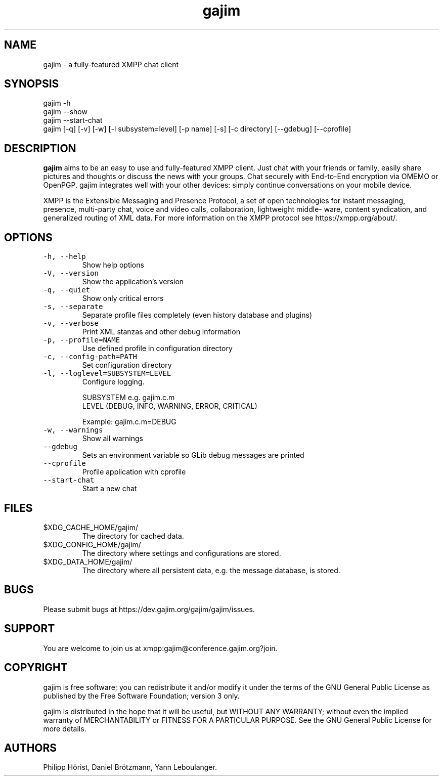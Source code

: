 .\" Automatically generated by Pandoc 2.17.1.1
.\"
.\" Define V font for inline verbatim, using C font in formats
.\" that render this, and otherwise B font.
.ie "\f[CB]x\f[]"x" \{\
. ftr V B
. ftr VI BI
. ftr VB B
. ftr VBI BI
.\}
.el \{\
. ftr V CR
. ftr VI CI
. ftr VB CB
. ftr VBI CBI
.\}
.TH "gajim" "1" "August 2022" "" "Manual"
.hy
.SH NAME
.PP
gajim - a fully-featured XMPP chat client
.SH SYNOPSIS
.PP
gajim -h
.PD 0
.P
.PD
gajim --show
.PD 0
.P
.PD
gajim --start-chat
.PD 0
.P
.PD
gajim [-q] [-v] [-w] [-l subsystem=level] [-p name] [-s] [-c directory]
[--gdebug] [--cprofile]
.SH DESCRIPTION
.PP
\f[B]gajim\f[R] aims to be an easy to use and fully-featured XMPP
client.
Just chat with your friends or family, easily share pictures and
thoughts or discuss the news with your groups.
Chat securely with End-to-End encryption via OMEMO or OpenPGP.
gajim integrates well with your other devices: simply continue
conversations on your mobile device.
.PP
XMPP is the Extensible Messaging and Presence Protocol, a set of open
technologies for instant messaging, presence, multi-party chat, voice
and video calls, collaboration, lightweight middle\[hy] ware, content
syndication, and generalized routing of XML data.
For more information on the XMPP protocol see https://xmpp.org/about/.
.SH OPTIONS
.TP
\f[V]-h, --help\f[R]
Show help options
.TP
\f[V]-V, --version\f[R]
Show the application\[cq]s version
.TP
\f[V]-q, --quiet\f[R]
Show only critical errors
.TP
\f[V]-s, --separate\f[R]
Separate profile files completely (even history database and plugins)
.TP
\f[V]-v, --verbose\f[R]
Print XML stanzas and other debug information
.TP
\f[V]-p, --profile=NAME\f[R]
Use defined profile in configuration directory
.TP
\f[V]-c, --config-path=PATH\f[R]
Set configuration directory
.TP
\f[V]-l, --loglevel=SUBSYSTEM=LEVEL\f[R]
Configure logging.
.RS
.PP
SUBSYSTEM e.g.\ gajim.c.m
.PD 0
.P
.PD
LEVEL (DEBUG, INFO, WARNING, ERROR, CRITICAL)
.PP
Example: gajim.c.m=DEBUG
.RE
.TP
\f[V]-w, --warnings\f[R]
Show all warnings
.TP
\f[V]--gdebug\f[R]
Sets an environment variable so GLib debug messages are printed
.TP
\f[V]--cprofile\f[R]
Profile application with cprofile
.TP
\f[V]--start-chat\f[R]
Start a new chat
.SH FILES
.TP
$XDG_CACHE_HOME/gajim/
The directory for cached data.
.TP
$XDG_CONFIG_HOME/gajim/
The directory where settings and configurations are stored.
.TP
$XDG_DATA_HOME/gajim/
The directory where all persistent data, e.g.\ the message database, is
stored.
.SH BUGS
.PP
Please submit bugs at https://dev.gajim.org/gajim/gajim/issues.
.SH SUPPORT
.PP
You are welcome to join us at xmpp:gajim\[at]conference.gajim.org?join.
.SH COPYRIGHT
.PP
gajim is free software; you can redistribute it and/or modify it under
the terms of the GNU General Public License as published by the Free
Software Foundation; version 3 only.
.PP
gajim is distributed in the hope that it will be useful, but WITHOUT ANY
WARRANTY; without even the implied warranty of MERCHANTABILITY or
FITNESS FOR A PARTICULAR PURPOSE.
See the GNU General Public License for more details.
.SH AUTHORS
Philipp H\[:o]rist, Daniel Br\[:o]tzmann, Yann Leboulanger.
